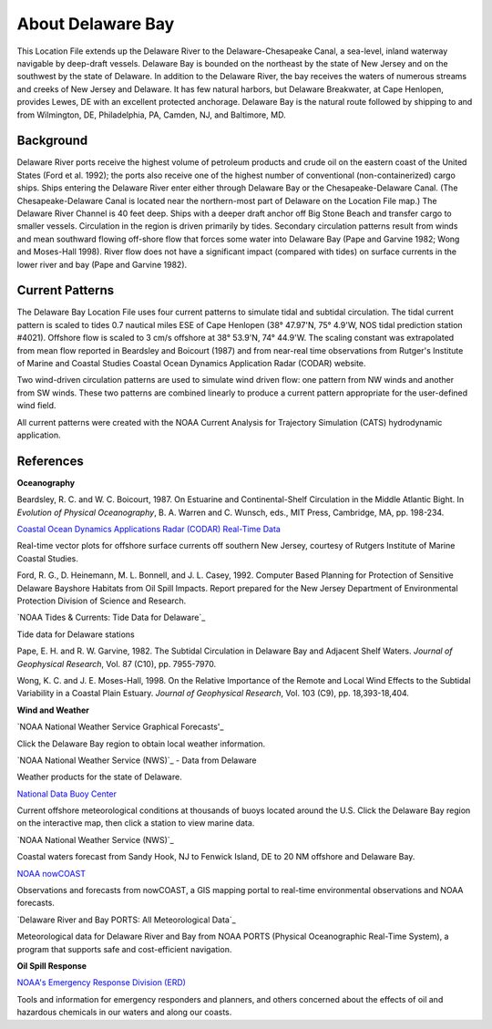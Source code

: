 .. keywords
   Delaware, Chesapeake, New Jersey, location

About Delaware Bay
^^^^^^^^^^^^^^^^^^^^^^^^^^^^^^^^^^^^^^^^^^^
This Location File extends up the Delaware River to the Delaware-Chesapeake Canal, a sea-level, inland waterway navigable by deep-draft vessels. Delaware Bay is bounded on the northeast by the state of New Jersey and on the southwest by the state of Delaware. In addition to the Delaware River, the bay receives the waters of numerous streams and creeks of New Jersey and Delaware. It has few natural harbors, but Delaware Breakwater, at Cape Henlopen, provides Lewes, DE with an excellent protected anchorage. Delaware Bay is the natural route followed by shipping to and from Wilmington, DE, Philadelphia, PA, Camden, NJ, and Baltimore, MD. 


Background
===========================

Delaware River ports receive the highest volume of petroleum products and crude oil on the eastern coast of the United States (Ford et al. 1992); the ports also receive one of the highest number of conventional (non-containerized) cargo ships. Ships entering the Delaware River enter either through Delaware Bay or the Chesapeake-Delaware Canal. (The Chesapeake-Delaware Canal is located near the northern-most part of Delaware on the Location File map.) The Delaware River Channel is 40 feet deep. Ships with a deeper draft anchor off Big Stone Beach and transfer cargo to smaller vessels.
Circulation in the region is driven primarily by tides. Secondary circulation patterns result from winds and mean southward flowing off-shore flow that forces some water into Delaware Bay (Pape and Garvine 1982; Wong and Moses-Hall 1998). River flow does not have a significant impact (compared with tides) on surface currents in the lower river and bay (Pape and Garvine 1982).


Current Patterns
========================================

The Delaware Bay Location File uses four current patterns to simulate tidal and subtidal circulation. The tidal current pattern is scaled to tides 0.7 nautical miles ESE of Cape Henlopen (38° 47.97'N, 75° 4.9'W, NOS tidal prediction station #4021). Offshore flow is scaled to 3 cm/s offshore at 38° 53.9'N, 74° 44.9'W. The scaling constant was extrapolated from mean flow reported in Beardsley and Boicourt (1987) and from near-real time observations from Rutger's Institute of Marine and Coastal Studies Coastal Ocean Dynamics Application Radar (CODAR) website.

Two wind-driven circulation patterns are used to simulate wind driven flow: one pattern from NW winds and another from SW winds. These two patterns are combined linearly to produce a current pattern appropriate for the user-defined wind field.

All current patterns were created with the NOAA Current Analysis for Trajectory Simulation (CATS) hydrodynamic application.


References
=================================================


**Oceanography**

Beardsley, R. C. and W. C. Boicourt, 1987. On Estuarine and Continental-Shelf Circulation in the Middle Atlantic Bight. In *Evolution of Physical Oceanography*, B. A. Warren and C. Wunsch, eds., MIT Press, Cambridge, MA, pp. 198-234.


.. _Coastal Ocean Dynamics Applications Radar (CODAR) Real-Time Data: http://marine.rutgers.edu/mrs/codar/real-time/real_time.html
`Coastal Ocean Dynamics Applications Radar (CODAR) Real-Time Data`_

Real-time vector plots for offshore surface currents off southern New Jersey, courtesy of Rutgers Institute of Marine Coastal Studies.


Ford, R. G., D. Heinemann, M. L. Bonnell, and J. L. Casey, 1992. Computer Based Planning for Protection of Sensitive Delaware Bayshore Habitats from Oil Spill Impacts. Report prepared for the New Jersey Department of Environmental Protection Division of Science and Research.


.. _Tide Data for Delaware: http://www.tidesandcurrents.noaa.gov/tide_predictions.html?gid=1395#listing
`NOAA Tides & Currents: Tide Data for Delaware`_

Tide data for Delaware stations


Pape, E. H. and R. W. Garvine, 1982. The Subtidal Circulation in Delaware Bay and Adjacent Shelf Waters. *Journal of Geophysical Research*, Vol. 87 (C10), pp. 7955-7970.

Wong, K. C. and J. E. Moses-Hall, 1998. On the Relative Importance of the Remote and Local Wind Effects to the Subtidal Variability in a Coastal Plain Estuary. *Journal of Geophysical Research*, Vol. 103 (C9), pp. 18,393-18,404.

**Wind and Weather**

.. _NOAA National Weather Service Graphical Forecasts: http://www.weather.gov/forecasts/graphical/sectors/
`NOAA National Weather Service Graphical Forecasts'_

Click the Delaware Bay region to obtain local weather information.


.. _NOAA National Weather Service (NWS): http://www.nws.noaa.gov/view/states.php?state=DE
`NOAA National Weather Service (NWS)`_ - Data from Delaware

Weather products for the state of Delaware.


.. _National Data Buoy Center: http://www.ndbc.noaa.gov/
`National Data Buoy Center`_

Current offshore meteorological conditions at thousands of buoys located around the U.S. Click the Delaware Bay region on the interactive map, then click a station to view marine data.


.. _NOAA National Weather Service (NWS): http://weather.noaa.gov/cgi-bin/fmtbltn.pl?file=forecasts/marine/coastal/an/anz430.txt&title=Bays+and+Inlets%3CBR%3EDelaware+Bay
`NOAA National Weather Service (NWS)`_

Coastal waters forecast from Sandy Hook, NJ to Fenwick Island, DE to 20 NM offshore and Delaware Bay. 


.. _NOAA nowCOAST: http://nowcoast.noaa.gov/?BOX=-76.55:38.70:-73.61:40.24&VisibleLayerIDs=fcst_pg_coz
`NOAA nowCOAST`_

Observations and forecasts from nowCOAST, a GIS mapping portal to real-time environmental observations and NOAA forecasts.


.. _All Meteorological Data: http://www.co-ops.nos.noaa.gov/dbports/dbAllMET.html
`Delaware River and Bay PORTS: All Meteorological Data`_

Meteorological data for Delaware River and Bay from NOAA PORTS (Physical Oceanographic Real-Time System), a program that supports safe and cost-efficient navigation.


**Oil Spill Response**

.. _NOAA's Emergency Response Division (ERD): http://response.restoration.noaa.gov
`NOAA's Emergency Response Division (ERD)`_

Tools and information for emergency responders and planners, and others concerned about the effects of oil and hazardous chemicals in our waters and along our coasts.
